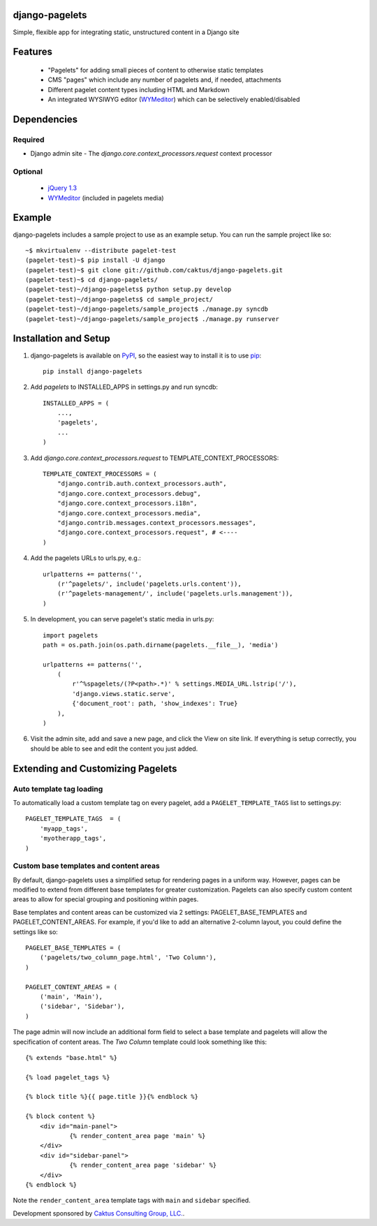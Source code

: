 django-pagelets
===============

Simple, flexible app for integrating static, unstructured content in a Django site

Features
========
  - "Pagelets" for adding small pieces of content to otherwise static templates
  - CMS "pages" which include any number of pagelets and, if needed, attachments
  - Different pagelet content types including HTML and Markdown
  - An integrated WYSIWYG editor (`WYMeditor
    <http://www.wymeditor.org/>`_) which can be selectively enabled/disabled

Dependencies
============
Required
--------
- Django admin site
  - The `django.core.context_processors.request` context processor

Optional
--------
 - `jQuery 1.3
   <http://jquery.com>`_
 - `WYMeditor
   <http://www.wymeditor.org/>`_ (included in pagelets media)

Example
=======

django-pagelets includes a sample project to use as an example setup. You can run the sample project like so::

    ~$ mkvirtualenv --distribute pagelet-test
    (pagelet-test)~$ pip install -U django
    (pagelet-test)~$ git clone git://github.com/caktus/django-pagelets.git
    (pagelet-test)~$ cd django-pagelets/
    (pagelet-test)~/django-pagelets$ python setup.py develop
    (pagelet-test)~/django-pagelets$ cd sample_project/
    (pagelet-test)~/django-pagelets/sample_project$ ./manage.py syncdb
    (pagelet-test)~/django-pagelets/sample_project$ ./manage.py runserver

Installation and Setup
======================

1) django-pagelets is available on `PyPI <http://pypi.python.org/pypi/django-pagelets>`_, so the easiest way to install it is to use `pip <http://pip.openplans.org/>`_::

    pip install django-pagelets

2) Add `pagelets` to INSTALLED_APPS in settings.py and run syncdb::

        INSTALLED_APPS = (
            ...,
            'pagelets',
            ...
        )

3) Add `django.core.context_processors.request` to TEMPLATE_CONTEXT_PROCESSORS::

    TEMPLATE_CONTEXT_PROCESSORS = (
        "django.contrib.auth.context_processors.auth",
        "django.core.context_processors.debug",
        "django.core.context_processors.i18n",
        "django.core.context_processors.media",
        "django.contrib.messages.context_processors.messages",
        "django.core.context_processors.request", # <----
    )

4) Add the pagelets URLs to urls.py, e.g.::

    urlpatterns += patterns('',
        (r'^pagelets/', include('pagelets.urls.content')),
        (r'^pagelets-management/', include('pagelets.urls.management')),
    )

5) In development, you can serve pagelet's static media in urls.py::

    import pagelets
    path = os.path.join(os.path.dirname(pagelets.__file__), 'media')

    urlpatterns += patterns('',
        (
            r'^%spagelets/(?P<path>.*)' % settings.MEDIA_URL.lstrip('/'),
            'django.views.static.serve',
            {'document_root': path, 'show_indexes': True}
        ),
    )

6) Visit the admin site, add and save a new page, and click the View on site link.  If everything is setup correctly, you should be able to see and edit the content you just added.

Extending and Customizing Pagelets
==================================

Auto template tag loading
-------------------------

To automatically load a custom template tag on every pagelet, add a
``PAGELET_TEMPLATE_TAGS`` list to settings.py::

    PAGELET_TEMPLATE_TAGS  = (
        'myapp_tags',
        'myotherapp_tags',
    )

Custom base templates and content areas
---------------------------------------

By default, django-pagelets uses a simplified setup for rendering pages in a
uniform way. However, pages can be modified to extend from different base
templates for greater customization. Pagelets can also specify custom content
areas to allow for special grouping and positioning within pages.

Base templates and content areas can be customized via 2 settings:
PAGELET_BASE_TEMPLATES and PAGELET_CONTENT_AREAS. For example, if you'd like
to add an alternative 2-column layout, you could define the settings like so::

    PAGELET_BASE_TEMPLATES = (
        ('pagelets/two_column_page.html', 'Two Column'),
    )

    PAGELET_CONTENT_AREAS = (
        ('main', 'Main'),
        ('sidebar', 'Sidebar'),
    )

The page admin will now include an additional form field to select a base
template and pagelets will allow the specification of content areas. The `Two
Column` template could look something like this::

    {% extends "base.html" %}

    {% load pagelet_tags %}

    {% block title %}{{ page.title }}{% endblock %}

    {% block content %}
        <div id="main-panel">
                {% render_content_area page 'main' %}
        </div>
        <div id="sidebar-panel">
                {% render_content_area page 'sidebar' %}
        </div>
    {% endblock %}

Note the ``render_content_area`` template tags with ``main`` and ``sidebar``
specified.

Development sponsored by `Caktus Consulting Group, LLC.
<http://www.caktusgroup.com/services>`_.
